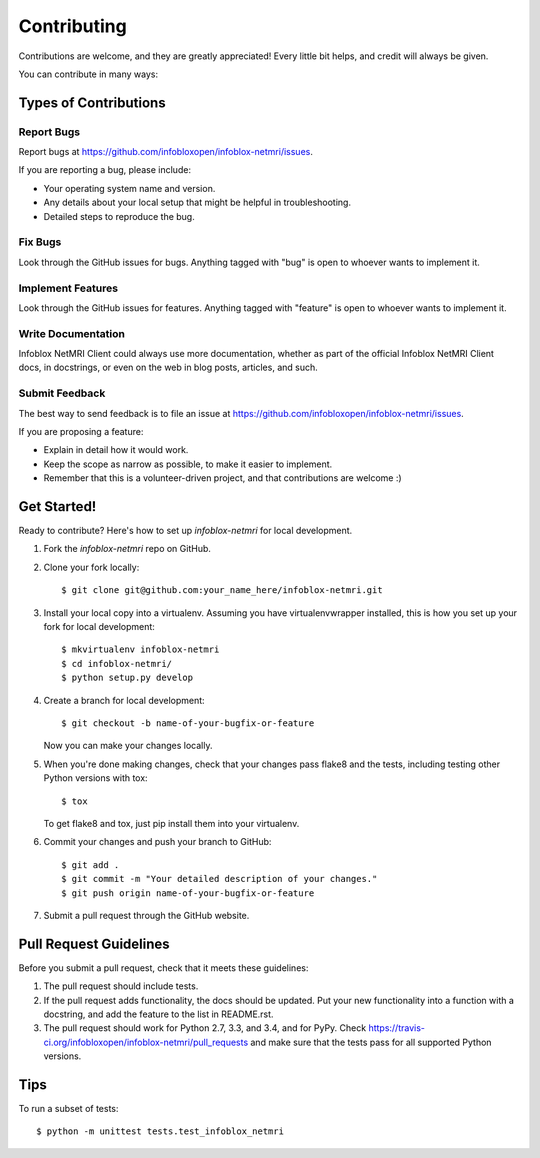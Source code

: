 ============
Contributing
============

Contributions are welcome, and they are greatly appreciated! Every
little bit helps, and credit will always be given.

You can contribute in many ways:

Types of Contributions
----------------------

Report Bugs
~~~~~~~~~~~

Report bugs at https://github.com/infobloxopen/infoblox-netmri/issues.

If you are reporting a bug, please include:

* Your operating system name and version.
* Any details about your local setup that might be helpful in troubleshooting.
* Detailed steps to reproduce the bug.

Fix Bugs
~~~~~~~~

Look through the GitHub issues for bugs. Anything tagged with "bug"
is open to whoever wants to implement it.

Implement Features
~~~~~~~~~~~~~~~~~~

Look through the GitHub issues for features. Anything tagged with "feature"
is open to whoever wants to implement it.

Write Documentation
~~~~~~~~~~~~~~~~~~~

Infoblox NetMRI Client could always use more documentation, whether as part of the
official Infoblox NetMRI Client docs, in docstrings, or even on the web in blog posts,
articles, and such.

Submit Feedback
~~~~~~~~~~~~~~~

The best way to send feedback is to file an issue at https://github.com/infobloxopen/infoblox-netmri/issues.

If you are proposing a feature:

* Explain in detail how it would work.
* Keep the scope as narrow as possible, to make it easier to implement.
* Remember that this is a volunteer-driven project, and that contributions
  are welcome :)

Get Started!
------------

Ready to contribute? Here's how to set up `infoblox-netmri` for local development.

1. Fork the `infoblox-netmri` repo on GitHub.
2. Clone your fork locally::

    $ git clone git@github.com:your_name_here/infoblox-netmri.git

3. Install your local copy into a virtualenv. Assuming you have virtualenvwrapper installed, this is how you set up your fork for local development::

    $ mkvirtualenv infoblox-netmri
    $ cd infoblox-netmri/
    $ python setup.py develop

4. Create a branch for local development::

    $ git checkout -b name-of-your-bugfix-or-feature

   Now you can make your changes locally.

5. When you're done making changes, check that your changes pass flake8 and the tests, including testing other Python versions with tox::

    $ tox

   To get flake8 and tox, just pip install them into your virtualenv.

6. Commit your changes and push your branch to GitHub::

    $ git add .
    $ git commit -m "Your detailed description of your changes."
    $ git push origin name-of-your-bugfix-or-feature

7. Submit a pull request through the GitHub website.

Pull Request Guidelines
-----------------------

Before you submit a pull request, check that it meets these guidelines:

1. The pull request should include tests.
2. If the pull request adds functionality, the docs should be updated. Put
   your new functionality into a function with a docstring, and add the
   feature to the list in README.rst.
3. The pull request should work for Python 2.7, 3.3, and 3.4, and for PyPy. Check
   https://travis-ci.org/infobloxopen/infoblox-netmri/pull_requests
   and make sure that the tests pass for all supported Python versions.

Tips
----

To run a subset of tests::

    $ python -m unittest tests.test_infoblox_netmri
